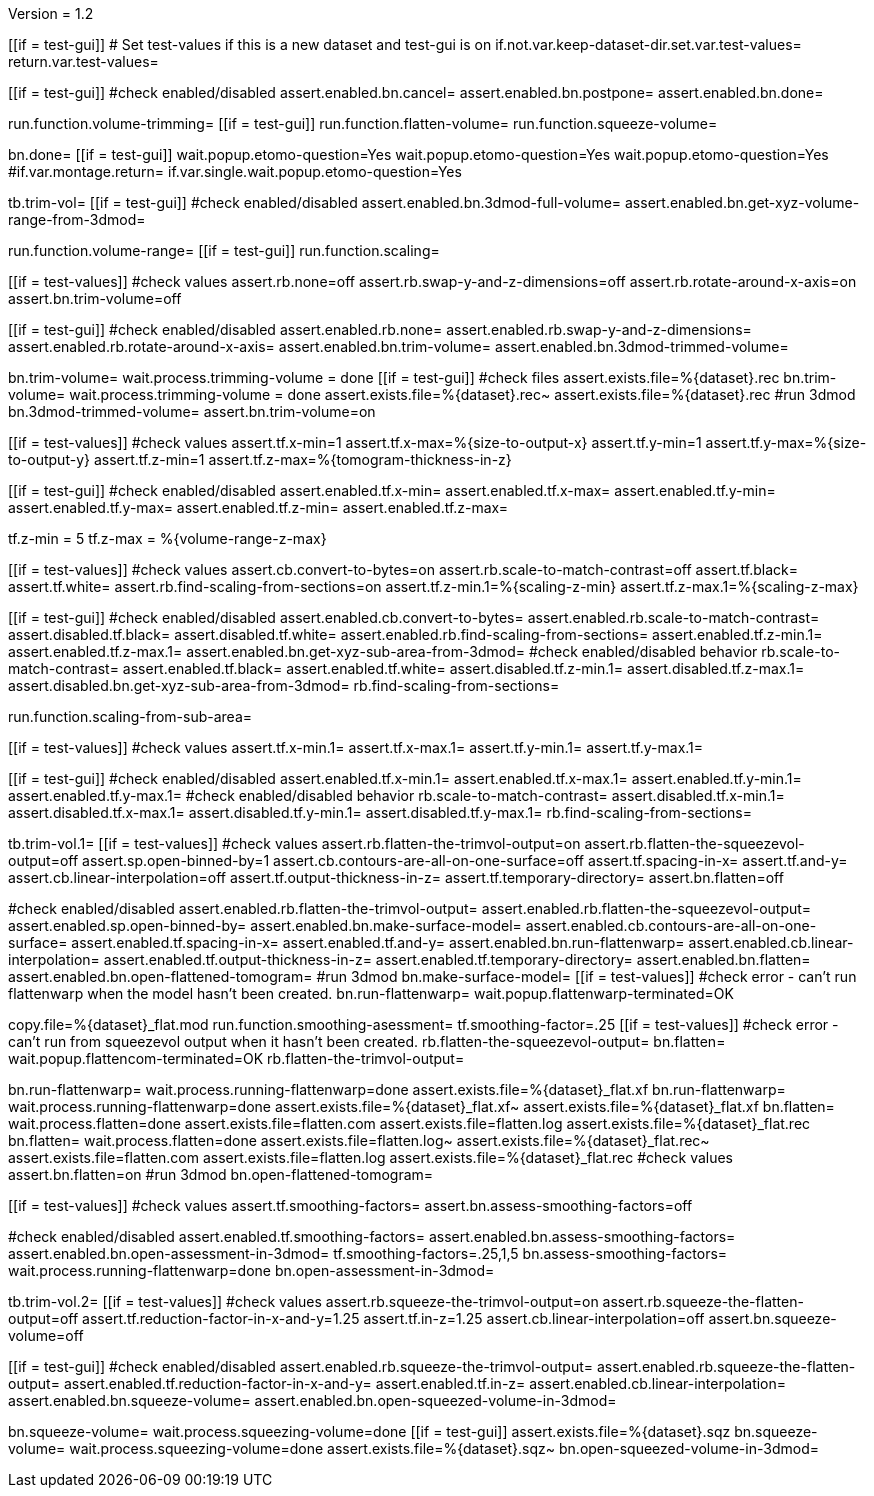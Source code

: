 Version = 1.2

[function = main]
[[if = test-gui]]
	# Set test-values if this is a new dataset and test-gui is on
	if.not.var.keep-dataset-dir.set.var.test-values=
	return.var.test-values=
[[]]
[[if = test-gui]]
	#check enabled/disabled
	assert.enabled.bn.cancel=
	assert.enabled.bn.postpone=
	assert.enabled.bn.done=
[[]]
run.function.volume-trimming=
[[if = test-gui]]
	run.function.flatten-volume=
	run.function.squeeze-volume=
[[]]
bn.done=
[[if = test-gui]]
	wait.popup.etomo-question=Yes
	wait.popup.etomo-question=Yes
	wait.popup.etomo-question=Yes
	#if.var.montage.return=
	if.var.single.wait.popup.etomo-question=Yes
[[]]


[function = volume-trimming]
tb.trim-vol=
[[if = test-gui]]
	#check enabled/disabled
	assert.enabled.bn.3dmod-full-volume=
	assert.enabled.bn.get-xyz-volume-range-from-3dmod=
[[]]
run.function.volume-range=
[[if = test-gui]]
	run.function.scaling=
[[]]
[[if = test-values]]
	#check values
	assert.rb.none=off
	assert.rb.swap-y-and-z-dimensions=off
	assert.rb.rotate-around-x-axis=on
	assert.bn.trim-volume=off
[[]]
[[if = test-gui]]
	#check enabled/disabled
	assert.enabled.rb.none=
	assert.enabled.rb.swap-y-and-z-dimensions=
	assert.enabled.rb.rotate-around-x-axis=
	assert.enabled.bn.trim-volume=
	assert.enabled.bn.3dmod-trimmed-volume=
[[]]
bn.trim-volume=
wait.process.trimming-volume = done
[[if = test-gui]]
	#check files
	assert.exists.file=%{dataset}.rec
	bn.trim-volume=
	wait.process.trimming-volume = done
	assert.exists.file=%{dataset}.rec~
	assert.exists.file=%{dataset}.rec
	#run 3dmod
	bn.3dmod-trimmed-volume=
	assert.bn.trim-volume=on
[[]]


[function = volume-range]
[[if = test-values]]
	#check values
	assert.tf.x-min=1
	assert.tf.x-max=%{size-to-output-x}
	assert.tf.y-min=1
	assert.tf.y-max=%{size-to-output-y}
	assert.tf.z-min=1
	assert.tf.z-max=%{tomogram-thickness-in-z}
[[]]
[[if = test-gui]]
	#check enabled/disabled
	assert.enabled.tf.x-min=
	assert.enabled.tf.x-max=
	assert.enabled.tf.y-min=
	assert.enabled.tf.y-max=
	assert.enabled.tf.z-min=
	assert.enabled.tf.z-max=
[[]]
tf.z-min = 5
tf.z-max = %{volume-range-z-max}


[function = scaling]
[[if = test-values]]
	#check values
	assert.cb.convert-to-bytes=on
	assert.rb.scale-to-match-contrast=off
	assert.tf.black=
	assert.tf.white=
	assert.rb.find-scaling-from-sections=on
	assert.tf.z-min.1=%{scaling-z-min}
	assert.tf.z-max.1=%{scaling-z-max}
[[]]
[[if = test-gui]]
	#check enabled/disabled
	assert.enabled.cb.convert-to-bytes=
	assert.enabled.rb.scale-to-match-contrast=
	assert.disabled.tf.black=
	assert.disabled.tf.white=
	assert.enabled.rb.find-scaling-from-sections=
	assert.enabled.tf.z-min.1=
	assert.enabled.tf.z-max.1=
	assert.enabled.bn.get-xyz-sub-area-from-3dmod=
	#check enabled/disabled behavior
	rb.scale-to-match-contrast=
	assert.enabled.tf.black=
	assert.enabled.tf.white=
	assert.disabled.tf.z-min.1=
	assert.disabled.tf.z-max.1=
	assert.disabled.bn.get-xyz-sub-area-from-3dmod=
	rb.find-scaling-from-sections=
[[]]
run.function.scaling-from-sub-area=


[function = scaling-from-sub-area]
[[if = test-values]]
	#check values
	assert.tf.x-min.1=
	assert.tf.x-max.1=
	assert.tf.y-min.1=
	assert.tf.y-max.1=
[[]]
[[if = test-gui]]
	#check enabled/disabled
	assert.enabled.tf.x-min.1=
	assert.enabled.tf.x-max.1=
	assert.enabled.tf.y-min.1=
	assert.enabled.tf.y-max.1=
	#check enabled/disabled behavior
	rb.scale-to-match-contrast=
	assert.disabled.tf.x-min.1=
	assert.disabled.tf.x-max.1=
	assert.disabled.tf.y-min.1=
	assert.disabled.tf.y-max.1=
	rb.find-scaling-from-sections=
[[]]


[function = flatten-volume]
tb.trim-vol.1=
[[if = test-values]]
	#check values
	assert.rb.flatten-the-trimvol-output=on
	assert.rb.flatten-the-squeezevol-output=off
	assert.sp.open-binned-by=1
	assert.cb.contours-are-all-on-one-surface=off
	assert.tf.spacing-in-x=
	assert.tf.and-y=
	assert.cb.linear-interpolation=off
	assert.tf.output-thickness-in-z=
	assert.tf.temporary-directory=
	assert.bn.flatten=off
[[]]
#check enabled/disabled
assert.enabled.rb.flatten-the-trimvol-output=	
assert.enabled.rb.flatten-the-squeezevol-output=
assert.enabled.sp.open-binned-by=
assert.enabled.bn.make-surface-model=
assert.enabled.cb.contours-are-all-on-one-surface=
assert.enabled.tf.spacing-in-x=
assert.enabled.tf.and-y=
assert.enabled.bn.run-flattenwarp=
assert.enabled.cb.linear-interpolation=
assert.enabled.tf.output-thickness-in-z=
assert.enabled.tf.temporary-directory=
assert.enabled.bn.flatten=
assert.enabled.bn.open-flattened-tomogram=
#run 3dmod
bn.make-surface-model=
[[if = test-values]]
	#check error - can't run flattenwarp when the model hasn't been created.
	bn.run-flattenwarp=
	wait.popup.flattenwarp-terminated=OK
[[]]
copy.file=%{dataset}_flat.mod
run.function.smoothing-asessment=
tf.smoothing-factor=.25
[[if = test-values]]
	#check error - can't run from squeezevol output when it hasn't been created.
	rb.flatten-the-squeezevol-output=
	bn.flatten=
	wait.popup.flattencom-terminated=OK
	rb.flatten-the-trimvol-output=
[[]]
bn.run-flattenwarp=
wait.process.running-flattenwarp=done
assert.exists.file=%{dataset}_flat.xf
bn.run-flattenwarp=
wait.process.running-flattenwarp=done
assert.exists.file=%{dataset}_flat.xf~
assert.exists.file=%{dataset}_flat.xf
bn.flatten=
wait.process.flatten=done
assert.exists.file=flatten.com
assert.exists.file=flatten.log
assert.exists.file=%{dataset}_flat.rec
bn.flatten=
wait.process.flatten=done
assert.exists.file=flatten.log~
assert.exists.file=%{dataset}_flat.rec~
assert.exists.file=flatten.com
assert.exists.file=flatten.log
assert.exists.file=%{dataset}_flat.rec
#check values
assert.bn.flatten=on
#run 3dmod
bn.open-flattened-tomogram=


[function = smoothing-asessment]
[[if = test-values]]
	#check values
	assert.tf.smoothing-factors=
	assert.bn.assess-smoothing-factors=off
[[]]
#check enabled/disabled
assert.enabled.tf.smoothing-factors=
assert.enabled.bn.assess-smoothing-factors=
assert.enabled.bn.open-assessment-in-3dmod=
tf.smoothing-factors=.25,1,5
bn.assess-smoothing-factors=
wait.process.running-flattenwarp=done
bn.open-assessment-in-3dmod=


[function = squeeze-volume]
tb.trim-vol.2=
[[if = test-values]]
	#check values
	assert.rb.squeeze-the-trimvol-output=on
	assert.rb.squeeze-the-flatten-output=off
	assert.tf.reduction-factor-in-x-and-y=1.25
	assert.tf.in-z=1.25
	assert.cb.linear-interpolation=off
	assert.bn.squeeze-volume=off
[[]]
[[if = test-gui]]
	#check enabled/disabled
	assert.enabled.rb.squeeze-the-trimvol-output=
	assert.enabled.rb.squeeze-the-flatten-output=
	assert.enabled.tf.reduction-factor-in-x-and-y=
	assert.enabled.tf.in-z=
	assert.enabled.cb.linear-interpolation=
	assert.enabled.bn.squeeze-volume=
	assert.enabled.bn.open-squeezed-volume-in-3dmod=
[[]]
bn.squeeze-volume=
wait.process.squeezing-volume=done
[[if = test-gui]]
	assert.exists.file=%{dataset}.sqz
	bn.squeeze-volume=
	wait.process.squeezing-volume=done
	assert.exists.file=%{dataset}.sqz~
	bn.open-squeezed-volume-in-3dmod=
[[]]

